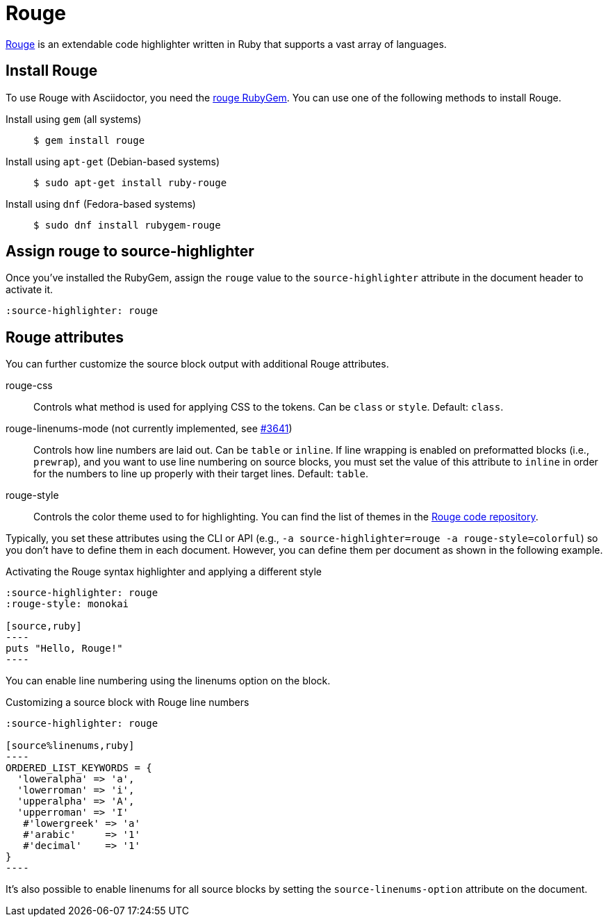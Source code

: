 = Rouge
:url-rouge: http://rouge.jneen.net
:url-rouge-gem: https://rubygems.org/gems/rouge
:url-rouge-repo: https://github.com/rouge-ruby/rouge/tree/HEAD/lib/rouge/themes

{url-rouge}[Rouge^] is an extendable code highlighter written in Ruby that supports a vast array of languages.

== Install Rouge

To use Rouge with Asciidoctor, you need the {url-rouge-gem}[rouge RubyGem^].
You can use one of the following methods to install Rouge.

Install using `gem` (all systems)::
+
 $ gem install rouge

Install using `apt-get` (Debian-based systems)::
+
 $ sudo apt-get install ruby-rouge

Install using `dnf` (Fedora-based systems)::
+
 $ sudo dnf install rubygem-rouge

== Assign rouge to source-highlighter

Once you've installed the RubyGem, assign the `rouge` value to the `source-highlighter` attribute in the document header to activate it.

[source,asciidoc]
----
:source-highlighter: rouge
----

== Rouge attributes

You can further customize the source block output with additional Rouge attributes.

rouge-css::
Controls what method is used for applying CSS to the tokens.
Can be `class` or `style`.
Default: `class`.

[.line-through]#rouge-linenums-mode# (not currently implemented, see https://github.com/asciidoctor/asciidoctor/issues/3641[#3641])::
Controls how line numbers are laid out.
Can be `table` or `inline`.
If line wrapping is enabled on preformatted blocks (i.e., `prewrap`), and you want to use line numbering on source blocks, you must set the value of this attribute to `inline` in order for the numbers to line up properly with their target lines.
Default: `table`.

rouge-style::
Controls the color theme used to for highlighting.
You can find the list of themes in the {url-rouge-repo}[Rouge code repository^].

Typically, you set these attributes using the CLI or API (e.g., `-a source-highlighter=rouge -a rouge-style=colorful`) so you don't have to define them in each document.
However, you can define them per document as shown in the following example.

.Activating the Rouge syntax highlighter and applying a different style
[source,asciidoc]
....
:source-highlighter: rouge
:rouge-style: monokai

[source,ruby]
----
puts "Hello, Rouge!"
----
....

You can enable line numbering using the linenums option on the block.

.Customizing a source block with Rouge line numbers
[source,asciidoc]
....
:source-highlighter: rouge

[source%linenums,ruby]
----
ORDERED_LIST_KEYWORDS = {
  'loweralpha' => 'a',
  'lowerroman' => 'i',
  'upperalpha' => 'A',
  'upperroman' => 'I'
   #'lowergreek' => 'a'
   #'arabic'     => '1'
   #'decimal'    => '1'
}
----
....

It's also possible to enable linenums for all source blocks by setting the `source-linenums-option` attribute on the document.

